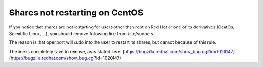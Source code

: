 Shares not restarting on CentOS
===============================

If you notice that shares are not restarting for users other than root on Red Hat or one of its derivatives (CentOs, Scientific Linux, ...), you should remove following line from /etc/sudoers

.. code-block::
    defaults requiretty

The reason is that openport will sudo into the user to restart its shares, but cannot because of this rule.

The line is completely save to remove, as is stated here:
[https://bugzilla.redhat.com/show_bug.cgi?id=1020147](https://bugzilla.redhat.com/show_bug.cgi?id=1020147)
